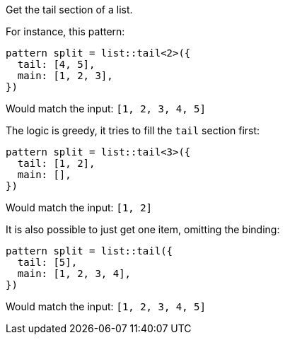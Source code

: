 Get the tail section of a list.

For instance, this pattern:

[source,subs=normal]
----
pattern split = list::tail<2>({
  tail: [4, 5],
  main: [1, 2, 3],
})
----

Would match the input: `[1, 2, 3, 4, 5]`

The logic is greedy, it tries to fill the `tail` section first:

[source,subs=normal]
----
pattern split = list::tail<3>({
  tail: [1, 2],
  main: [],
})
----

Would match the input: `[1, 2]`

It is also possible to just get one item, omitting the binding:

[source,subs=normal]
----
pattern split = list::tail({
  tail: [5],
  main: [1, 2, 3, 4],
})
----

Would match the input: `[1, 2, 3, 4, 5]`

